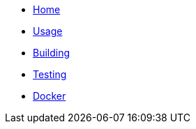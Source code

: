 * xref:index.adoc[Home]
* xref:usage.adoc[Usage]
* xref:building.adoc[Building]
* xref:testing.adoc[Testing]
* xref:docker.adoc[Docker]
